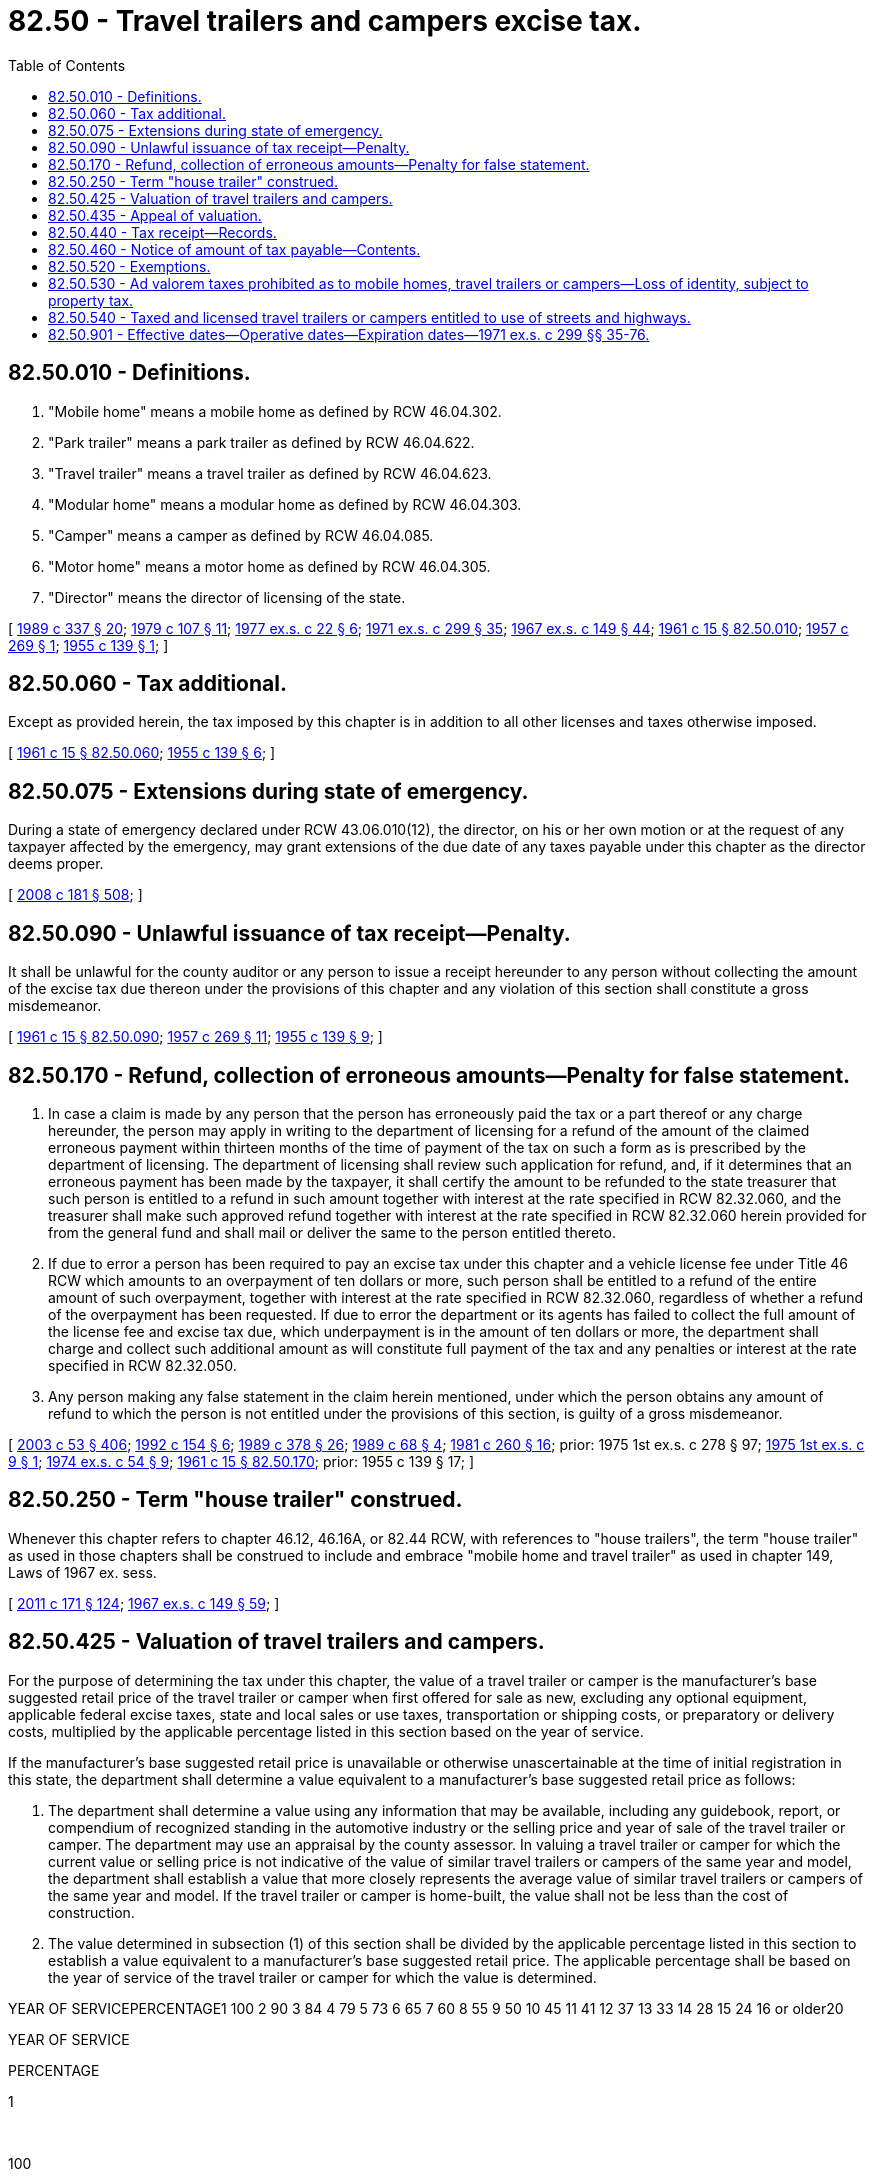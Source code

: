 = 82.50 - Travel trailers and campers excise tax.
:toc:

== 82.50.010 - Definitions.
. "Mobile home" means a mobile home as defined by RCW 46.04.302.

. "Park trailer" means a park trailer as defined by RCW 46.04.622.

. "Travel trailer" means a travel trailer as defined by RCW 46.04.623.

. "Modular home" means a modular home as defined by RCW 46.04.303.

. "Camper" means a camper as defined by RCW 46.04.085.

. "Motor home" means a motor home as defined by RCW 46.04.305.

. "Director" means the director of licensing of the state.

[ http://leg.wa.gov/CodeReviser/documents/sessionlaw/1989c337.pdf?cite=1989%20c%20337%20§%2020[1989 c 337 § 20]; http://leg.wa.gov/CodeReviser/documents/sessionlaw/1979c107.pdf?cite=1979%20c%20107%20§%2011[1979 c 107 § 11]; http://leg.wa.gov/CodeReviser/documents/sessionlaw/1977ex1c22.pdf?cite=1977%20ex.s.%20c%2022%20§%206[1977 ex.s. c 22 § 6]; http://leg.wa.gov/CodeReviser/documents/sessionlaw/1971ex1c299.pdf?cite=1971%20ex.s.%20c%20299%20§%2035[1971 ex.s. c 299 § 35]; http://leg.wa.gov/CodeReviser/documents/sessionlaw/1967ex1c149.pdf?cite=1967%20ex.s.%20c%20149%20§%2044[1967 ex.s. c 149 § 44]; http://leg.wa.gov/CodeReviser/documents/sessionlaw/1961c15.pdf?cite=1961%20c%2015%20§%2082.50.010[1961 c 15 § 82.50.010]; http://leg.wa.gov/CodeReviser/documents/sessionlaw/1957c269.pdf?cite=1957%20c%20269%20§%201[1957 c 269 § 1]; http://leg.wa.gov/CodeReviser/documents/sessionlaw/1955c139.pdf?cite=1955%20c%20139%20§%201[1955 c 139 § 1]; ]

== 82.50.060 - Tax additional.
Except as provided herein, the tax imposed by this chapter is in addition to all other licenses and taxes otherwise imposed.

[ http://leg.wa.gov/CodeReviser/documents/sessionlaw/1961c15.pdf?cite=1961%20c%2015%20§%2082.50.060[1961 c 15 § 82.50.060]; http://leg.wa.gov/CodeReviser/documents/sessionlaw/1955c139.pdf?cite=1955%20c%20139%20§%206[1955 c 139 § 6]; ]

== 82.50.075 - Extensions during state of emergency.
During a state of emergency declared under RCW 43.06.010(12), the director, on his or her own motion or at the request of any taxpayer affected by the emergency, may grant extensions of the due date of any taxes payable under this chapter as the director deems proper.

[ http://lawfilesext.leg.wa.gov/biennium/2007-08/Pdf/Bills/Session%20Laws/Senate/6950.SL.pdf?cite=2008%20c%20181%20§%20508[2008 c 181 § 508]; ]

== 82.50.090 - Unlawful issuance of tax receipt—Penalty.
It shall be unlawful for the county auditor or any person to issue a receipt hereunder to any person without collecting the amount of the excise tax due thereon under the provisions of this chapter and any violation of this section shall constitute a gross misdemeanor.

[ http://leg.wa.gov/CodeReviser/documents/sessionlaw/1961c15.pdf?cite=1961%20c%2015%20§%2082.50.090[1961 c 15 § 82.50.090]; http://leg.wa.gov/CodeReviser/documents/sessionlaw/1957c269.pdf?cite=1957%20c%20269%20§%2011[1957 c 269 § 11]; http://leg.wa.gov/CodeReviser/documents/sessionlaw/1955c139.pdf?cite=1955%20c%20139%20§%209[1955 c 139 § 9]; ]

== 82.50.170 - Refund, collection of erroneous amounts—Penalty for false statement.
. In case a claim is made by any person that the person has erroneously paid the tax or a part thereof or any charge hereunder, the person may apply in writing to the department of licensing for a refund of the amount of the claimed erroneous payment within thirteen months of the time of payment of the tax on such a form as is prescribed by the department of licensing. The department of licensing shall review such application for refund, and, if it determines that an erroneous payment has been made by the taxpayer, it shall certify the amount to be refunded to the state treasurer that such person is entitled to a refund in such amount together with interest at the rate specified in RCW 82.32.060, and the treasurer shall make such approved refund together with interest at the rate specified in RCW 82.32.060 herein provided for from the general fund and shall mail or deliver the same to the person entitled thereto.

. If due to error a person has been required to pay an excise tax under this chapter and a vehicle license fee under Title 46 RCW which amounts to an overpayment of ten dollars or more, such person shall be entitled to a refund of the entire amount of such overpayment, together with interest at the rate specified in RCW 82.32.060, regardless of whether a refund of the overpayment has been requested. If due to error the department or its agents has failed to collect the full amount of the license fee and excise tax due, which underpayment is in the amount of ten dollars or more, the department shall charge and collect such additional amount as will constitute full payment of the tax and any penalties or interest at the rate specified in RCW 82.32.050.

. Any person making any false statement in the claim herein mentioned, under which the person obtains any amount of refund to which the person is not entitled under the provisions of this section, is guilty of a gross misdemeanor.

[ http://lawfilesext.leg.wa.gov/biennium/2003-04/Pdf/Bills/Session%20Laws/Senate/5758.SL.pdf?cite=2003%20c%2053%20§%20406[2003 c 53 § 406]; http://lawfilesext.leg.wa.gov/biennium/1991-92/Pdf/Bills/Session%20Laws/House/2727.SL.pdf?cite=1992%20c%20154%20§%206[1992 c 154 § 6]; http://leg.wa.gov/CodeReviser/documents/sessionlaw/1989c378.pdf?cite=1989%20c%20378%20§%2026[1989 c 378 § 26]; http://leg.wa.gov/CodeReviser/documents/sessionlaw/1989c68.pdf?cite=1989%20c%2068%20§%204[1989 c 68 § 4]; http://leg.wa.gov/CodeReviser/documents/sessionlaw/1981c260.pdf?cite=1981%20c%20260%20§%2016[1981 c 260 § 16]; prior:  1975 1st ex.s. c 278 § 97; http://leg.wa.gov/CodeReviser/documents/sessionlaw/1975ex1c9.pdf?cite=1975%201st%20ex.s.%20c%209%20§%201[1975 1st ex.s. c 9 § 1]; http://leg.wa.gov/CodeReviser/documents/sessionlaw/1974ex1c54.pdf?cite=1974%20ex.s.%20c%2054%20§%209[1974 ex.s. c 54 § 9]; http://leg.wa.gov/CodeReviser/documents/sessionlaw/1961c15.pdf?cite=1961%20c%2015%20§%2082.50.170[1961 c 15 § 82.50.170]; prior:  1955 c 139 § 17; ]

== 82.50.250 - Term "house trailer" construed.
Whenever this chapter refers to chapter 46.12, 46.16A, or 82.44 RCW, with references to "house trailers", the term "house trailer" as used in those chapters shall be construed to include and embrace "mobile home and travel trailer" as used in chapter 149, Laws of 1967 ex. sess.

[ http://lawfilesext.leg.wa.gov/biennium/2011-12/Pdf/Bills/Session%20Laws/Senate/5061.SL.pdf?cite=2011%20c%20171%20§%20124[2011 c 171 § 124]; http://leg.wa.gov/CodeReviser/documents/sessionlaw/1967ex1c149.pdf?cite=1967%20ex.s.%20c%20149%20§%2059[1967 ex.s. c 149 § 59]; ]

== 82.50.425 - Valuation of travel trailers and campers.
For the purpose of determining the tax under this chapter, the value of a travel trailer or camper is the manufacturer's base suggested retail price of the travel trailer or camper when first offered for sale as new, excluding any optional equipment, applicable federal excise taxes, state and local sales or use taxes, transportation or shipping costs, or preparatory or delivery costs, multiplied by the applicable percentage listed in this section based on the year of service.

If the manufacturer's base suggested retail price is unavailable or otherwise unascertainable at the time of initial registration in this state, the department shall determine a value equivalent to a manufacturer's base suggested retail price as follows:

. The department shall determine a value using any information that may be available, including any guidebook, report, or compendium of recognized standing in the automotive industry or the selling price and year of sale of the travel trailer or camper. The department may use an appraisal by the county assessor. In valuing a travel trailer or camper for which the current value or selling price is not indicative of the value of similar travel trailers or campers of the same year and model, the department shall establish a value that more closely represents the average value of similar travel trailers or campers of the same year and model. If the travel trailer or camper is home-built, the value shall not be less than the cost of construction.

. The value determined in subsection (1) of this section shall be divided by the applicable percentage listed in this section to establish a value equivalent to a manufacturer's base suggested retail price. The applicable percentage shall be based on the year of service of the travel trailer or camper for which the value is determined.

YEAR OF SERVICEPERCENTAGE1 100 2 90 3 84 4 79 5 73 6 65 7 60 8 55 9 50 10 45 11 41 12 37 13 33 14 28 15 24 16 or older20 

YEAR OF SERVICE

PERCENTAGE

1

 

100

 

2

 

90

 

3

 

84

 

4

 

79

 

5

 

73

 

6

 

65

 

7

 

60

 

8

 

55

 

9

 

50

 

10

 

45

 

11

 

41

 

12

 

37

 

13

 

33

 

14

 

28

 

15

 

24

 

16

 or older

20

 

[ http://leg.wa.gov/CodeReviser/documents/sessionlaw/1990c42.pdf?cite=1990%20c%2042%20§%20323[1990 c 42 § 323]; ]

== 82.50.435 - Appeal of valuation.
If the department determines a value for a travel trailer or camper under RCW 82.50.425 equivalent to a manufacturer's base suggested retail price, any person who pays the tax for that travel trailer or camper may appeal the valuation to the department under chapter 34.05 RCW. If the taxpayer is successful on appeal, the department shall refund the excess tax in the manner provided in RCW 82.50.170.

[ http://leg.wa.gov/CodeReviser/documents/sessionlaw/1990c42.pdf?cite=1990%20c%2042%20§%20324[1990 c 42 § 324]; ]

== 82.50.440 - Tax receipt—Records.
The county auditor or the department of licensing upon payment of the tax hereunder shall issue a receipt which shall include such information as may be required by the director, including the name of the taxpayer and a description of the travel trailer or camper, which receipt shall be printed by the department of licensing in such form as it deems proper and furnished by the department to the various county auditors of the state. The county auditor shall keep a record of the excise taxes paid hereunder during the calendar year.

[ http://leg.wa.gov/CodeReviser/documents/sessionlaw/1979c158.pdf?cite=1979%20c%20158%20§%20242[1979 c 158 § 242]; http://leg.wa.gov/CodeReviser/documents/sessionlaw/1975ex1c9.pdf?cite=1975%201st%20ex.s.%20c%209%20§%202[1975 1st ex.s. c 9 § 2]; http://leg.wa.gov/CodeReviser/documents/sessionlaw/1971ex1c299.pdf?cite=1971%20ex.s.%20c%20299%20§%2059[1971 ex.s. c 299 § 59]; ]

== 82.50.460 - Notice of amount of tax payable—Contents.
Prior to the end of any registration year of a vehicle, the director shall cause to be mailed to the owners of travel trailers or campers, of record, notice of the amount of tax payable during the succeeding registration year. The notice shall contain a legal description of the travel trailer or camper, prominent notice of due dates, and such other information as may be required by the director.

[ http://leg.wa.gov/CodeReviser/documents/sessionlaw/1979c123.pdf?cite=1979%20c%20123%20§%203[1979 c 123 § 3]; http://leg.wa.gov/CodeReviser/documents/sessionlaw/1975ex1c118.pdf?cite=1975%201st%20ex.s.%20c%20118%20§%2017[1975 1st ex.s. c 118 § 17]; http://leg.wa.gov/CodeReviser/documents/sessionlaw/1971ex1c299.pdf?cite=1971%20ex.s.%20c%20299%20§%2061[1971 ex.s. c 299 § 61]; ]

== 82.50.520 - Exemptions.
The following travel trailers or campers are specifically exempted from the operation of this chapter:

. Any unoccupied travel trailer or camper when it is part of an inventory of travel trailers or campers held for sale by a manufacturer or dealer in the course of his or her business.

. A travel trailer or camper owned by any government or political subdivision thereof.

. A travel trailer or camper owned by a nonresident and currently licensed in another state, unless such travel trailer or camper is required by law to be licensed in this state.

For the purposes of this subsection only, a camper owned by a nonresident shall be considered licensed in another state if the vehicle to which such camper is attached is currently licensed in another state.

. Travel trailers eligible to be used under a dealer's license plate, and taxed under *RCW 82.44.030 while so eligible.

[ http://lawfilesext.leg.wa.gov/biennium/2013-14/Pdf/Bills/Session%20Laws/Senate/5077-S.SL.pdf?cite=2013%20c%2023%20§%20338[2013 c 23 § 338]; http://leg.wa.gov/CodeReviser/documents/sessionlaw/1983c26.pdf?cite=1983%20c%2026%20§%204[1983 c 26 § 4]; http://leg.wa.gov/CodeReviser/documents/sessionlaw/1979c123.pdf?cite=1979%20c%20123%20§%204[1979 c 123 § 4]; http://leg.wa.gov/CodeReviser/documents/sessionlaw/1971ex1c299.pdf?cite=1971%20ex.s.%20c%20299%20§%2067[1971 ex.s. c 299 § 67]; ]

== 82.50.530 - Ad valorem taxes prohibited as to mobile homes, travel trailers or campers—Loss of identity, subject to property tax.
No mobile home, travel trailer, or camper which is a part of the inventory of mobile homes, travel trailers, or campers held for sale by a dealer in the course of his or her business and no travel trailer or camper as defined in RCW 82.50.010 shall be listed and assessed for ad valorem taxation. However, if a park trailer as defined in RCW 46.04.622 has substantially lost its identity as a mobile unit by virtue of its being permanently sited in location and placed on a foundation of either posts or blocks with connections with sewer, water, or other utilities for the operation of installed fixtures and appliances, it will be considered real property and will be subject to ad valorem property taxation imposed in accordance with the provisions of Title 84 RCW, including the provisions with respect to omitted property, except that a park trailer located on land not owned by the owner of the park trailer shall be subject to the personal property provisions of chapter 84.56 RCW and RCW 84.60.040.

[ http://lawfilesext.leg.wa.gov/biennium/1999-00/Pdf/Bills/Session%20Laws/Senate/5564.SL.pdf?cite=1999%20c%2092%20§%201[1999 c 92 § 1]; http://lawfilesext.leg.wa.gov/biennium/1993-94/Pdf/Bills/Session%20Laws/House/1480-S.SL.pdf?cite=1993%20c%2032%20§%201[1993 c 32 § 1]; http://leg.wa.gov/CodeReviser/documents/sessionlaw/1981c304.pdf?cite=1981%20c%20304%20§%2032[1981 c 304 § 32]; http://leg.wa.gov/CodeReviser/documents/sessionlaw/1971ex1c299.pdf?cite=1971%20ex.s.%20c%20299%20§%2068[1971 ex.s. c 299 § 68]; ]

== 82.50.540 - Taxed and licensed travel trailers or campers entitled to use of streets and highways.
Travel trailers or campers taxed and licensed under the provisions of this chapter shall be entitled to the use of the public streets and highways subject to the provisions of the motor vehicle laws of this state except as herein otherwise provided.

[ http://leg.wa.gov/CodeReviser/documents/sessionlaw/1971ex1c299.pdf?cite=1971%20ex.s.%20c%20299%20§%2069[1971 ex.s. c 299 § 69]; ]

== 82.50.901 - Effective dates—Operative dates—Expiration dates—1971 ex.s. c 299 §§ 35-76.
. Sections 35 through 52 and section 54 of this 1971 amendatory act shall take effect on July 1, 1971, except that the provisions of chapter 82.50 RCW imposing a tax on campers shall not take effect until January 1, 1972.

. Sections 36 through 50 of this 1971 amendatory act shall be operative and in effect only until and including December 31, 1972, at which time, they, in their entirety, shall expire without any further action of the legislature. The expiration of such sections shall not be construed as affecting any existing right acquired under the expired statutes, nor as affecting any proceeding instituted thereunder, nor any rule, regulation, or order promulgated thereunder, nor any administrative action taken thereunder.

. Sections 55 through 76 of this 1971 amendatory act shall take effect on January 1, 1973 without any further action of the legislature.

[ http://leg.wa.gov/CodeReviser/documents/sessionlaw/1971ex1c299.pdf?cite=1971%20ex.s.%20c%20299%20§%2053[1971 ex.s. c 299 § 53]; ]

